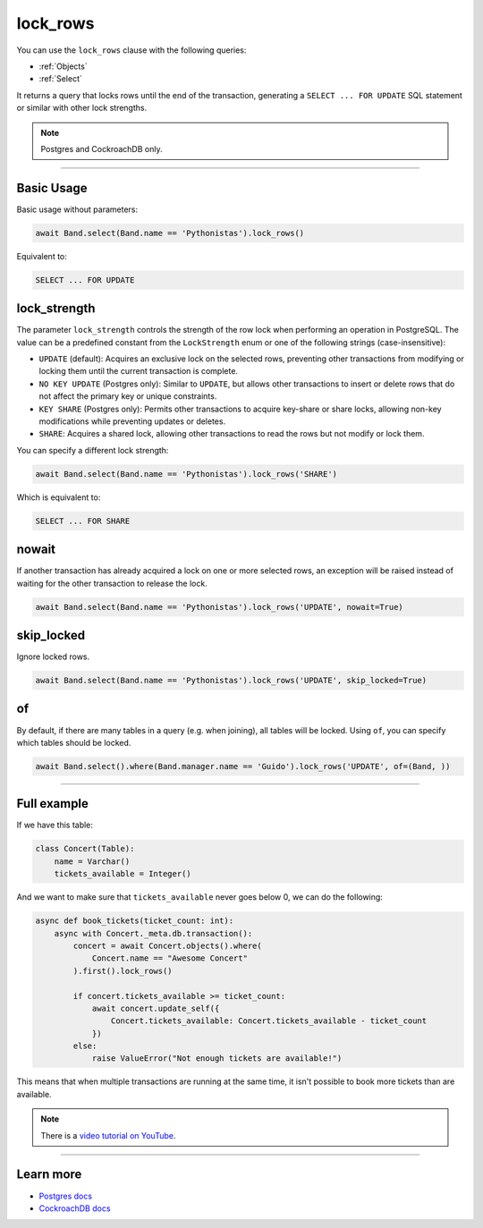 .. _lock_rows:

lock_rows
=========

You can use the ``lock_rows`` clause with the following queries:

* :ref:`Objects`
* :ref:`Select`

It returns a query that locks rows until the end of the transaction, generating a ``SELECT ... FOR UPDATE`` SQL statement or similar with other lock strengths.

.. note:: Postgres and CockroachDB only.

-------------------------------------------------------------------------------

Basic Usage
-----------

Basic usage without parameters:

.. code-block:: python

    await Band.select(Band.name == 'Pythonistas').lock_rows()

Equivalent to:

.. code-block:: sql

   SELECT ... FOR UPDATE


lock_strength
-------------

The parameter ``lock_strength`` controls the strength of the row lock when performing an operation in PostgreSQL.
The value can be a predefined constant from the ``LockStrength`` enum or one of the following strings (case-insensitive):

* ``UPDATE`` (default): Acquires an exclusive lock on the selected rows, preventing other transactions from modifying or locking them until the current transaction is complete.
* ``NO KEY UPDATE`` (Postgres only): Similar to ``UPDATE``, but allows other transactions to insert or delete rows that do not affect the primary key or unique constraints.
* ``KEY SHARE`` (Postgres only): Permits other transactions to acquire key-share or share locks, allowing non-key modifications while preventing updates or deletes.
* ``SHARE``: Acquires a shared lock, allowing other transactions to read the rows but not modify or lock them.

You can specify a different lock strength:

.. code-block:: python

    await Band.select(Band.name == 'Pythonistas').lock_rows('SHARE')

Which is equivalent to:

.. code-block:: sql

   SELECT ... FOR SHARE


nowait
------

If another transaction has already acquired a lock on one or more selected rows, an exception will be raised instead of
waiting for the other transaction to release the lock.

.. code-block:: python

    await Band.select(Band.name == 'Pythonistas').lock_rows('UPDATE', nowait=True)


skip_locked
-----------

Ignore locked rows.

.. code-block:: python

    await Band.select(Band.name == 'Pythonistas').lock_rows('UPDATE', skip_locked=True)


of
--

By default, if there are many tables in a query (e.g. when joining), all tables will be locked.
Using ``of``, you can specify which tables should be locked.

.. code-block:: python

    await Band.select().where(Band.manager.name == 'Guido').lock_rows('UPDATE', of=(Band, ))

-------------------------------------------------------------------------------

Full example
------------

If we have this table:

.. code-block:: python

  class Concert(Table):
      name = Varchar()
      tickets_available = Integer()

And we want to make sure that ``tickets_available`` never goes below 0, we can
do the following:

.. code-block:: python

  async def book_tickets(ticket_count: int):
      async with Concert._meta.db.transaction():
          concert = await Concert.objects().where(
              Concert.name == "Awesome Concert"
          ).first().lock_rows()

          if concert.tickets_available >= ticket_count:
              await concert.update_self({
                  Concert.tickets_available: Concert.tickets_available - ticket_count
              })
          else:
              raise ValueError("Not enough tickets are available!")

This means that when multiple transactions are running at the same time, it
isn't possible to book more tickets than are available.

.. note::

   There is a `video tutorial on YouTube <https://youtu.be/qlFYQXrNBBI>`__.

-------------------------------------------------------------------------------

Learn more
----------

* `Postgres docs <https://www.postgresql.org/docs/current/sql-select.html#SQL-FOR-UPDATE-SHARE>`_
* `CockroachDB docs <https://www.cockroachlabs.com/docs/stable/select-for-update#lock-strengths>`_
